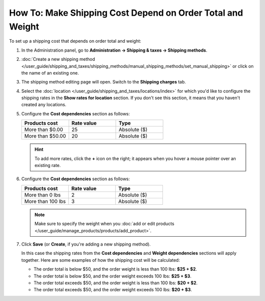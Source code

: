 ***********************************************************
How To: Make Shipping Cost Depend on Order Total and Weight
***********************************************************

To set up a shipping cost that depends on order total and weight:

#. In the Administration panel, go to **Administration → Shipping & taxes → Shipping methods**.

#. :doc:`Create a new shipping method </user_guide/shipping_and_taxes/shipping_methods/manual_shipping_methods/set_manual_shipping>` or click on the name of an existing one.

#. The shipping method editing page will open. Switch to the **Shipping charges** tab.

#. Select the :doc:`location </user_guide/shipping_and_taxes/locations/index>` for which you'd like to configure the shipping rates in the **Show rates for location** section. If you don't see this section, it means that you haven't created any locations.

#. Configure the **Cost dependencies** section as follows:

   .. list-table::
       :widths: 10 10 10
       :header-rows: 1

       *   -   Products cost 
           -   Rate value
           -   Type
       *   -   More than $0.00
           -   25
           -   Absolute ($)
       *   -   More than $50.00
           -   20
           -   Absolute ($)

   .. hint::

       To add more rates, click the **+** icon on the right; it appears when you hover a mouse pointer over an existing rate.

#. Configure the **Cost dependencies** section as follows:

   .. list-table::
       :widths: 10 10 10
       :header-rows: 1

       *   -   Products cost 
           -   Rate value
           -   Type
       *   -   More than 0 lbs
           -   2
           -   Absolute ($)
       *   -   More than 100 lbs
           -   3
           -   Absolute ($)

   .. note::

       Make sure to specify the weight when you :doc:`add or edit products </user_guide/manage_products/products/add_product>`.

#. Click **Save** (or **Create**, if you're adding a new shipping method).

   In this case the shipping rates from the **Cost dependencies** and **Weight dependencies** sections will apply together. Here are some examples of how the shipping cost will be calculated:

   * The order total is below $50, and the order weight is less than 100 lbs: **$25 + $2**.

   * The order total is below $50, and the order weight exceeds 100 lbs: **$25 + $3**.

   * The order total exceeds $50, and the order weight is less than 100 lbs: **$20 + $2**.

   * The order total exceeds $50, and the order weight exceeds 100 lbs: **$20 + $3**.

   .. image:: img/cost_and_weight.png
       :align: center
       :alt: Making a shipping rate depend on cost and weight of an order in CS-Cart.
